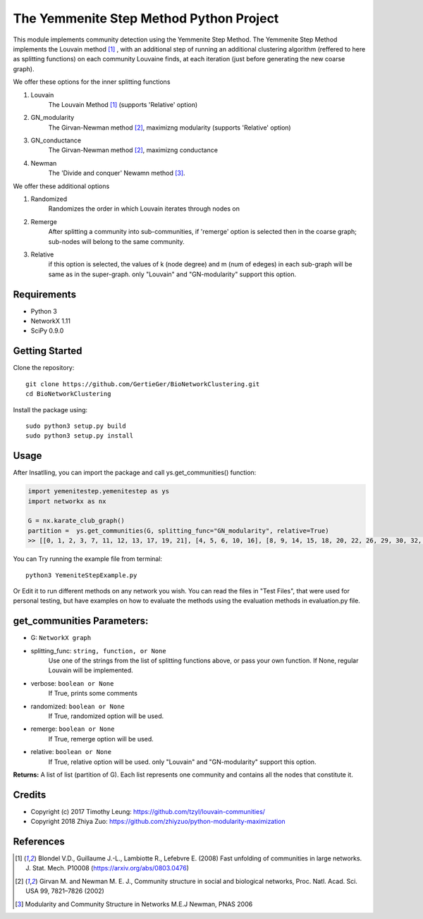 
The Yemmenite Step Method Python Project
==============================

This module implements community detection using the Yemmenite Step Method.
The Yemmenite Step Method implements the Louvain method [#f1]_ , with an additional step of running an additional clustering algorithm (reffered to here as splitting functions) on each community Louvaine finds, at each iteration (just before generating the new coarse graph).

| We offer these options for the inner splitting functions
1. Louvain
    The Louvain Method [#f1]_ (supports 'Relative' option)
2. GN_modularity
    The Girvan-Newman method [#f2]_, maximizng modularity (supports 'Relative' option)
3. GN_conductance 
    The Girvan-Newman method [#f2]_, maximizng conductance
4. Newman
    The 'Divide and conquer' Newamn method [#f3]_.
    
| We offer these additional options
1) Randomized
    Randomizes the order in which Louvain iterates through nodes on
2) Remerge
    After splitting a community into sub-communities, if 'remerge' option is selected
    then in the coarse graph; sub-nodes will belong to the same community.
3) Relative
    if this option is selected, the values of k (node degree) and m (num of edeges) in each
    sub-graph will be same as in the super-graph.
    only "Louvain" and "GN-modularity" support this option.

Requirements
------------

* Python 3
* NetworkX 1.11
* SciPy 0.9.0 


Getting Started
-----
Clone the repository::

    git clone https://github.com/GertieGer/BioNetworkClustering.git
    cd BioNetworkClustering

Install the package using::

    sudo python3 setup.py build
    sudo python3 setup.py install

Usage
-----
After Insatlling, you can import the package and call ys.get_communities() function:

.. code:: python

    import yemenitestep.yemenitestep as ys
    import networkx as nx

    G = nx.karate_club_graph()
    partition =  ys.get_communities(G, splitting_func="GN_modularity", relative=True)
    >> [[0, 1, 2, 3, 7, 11, 12, 13, 17, 19, 21], [4, 5, 6, 10, 16], [8, 9, 14, 15, 18, 20, 22, 26, 29, 30, 32, 33], [23, 24, 25, 27, 28, 31]]

You can Try running the example file from terminal::

    python3 YemeniteStepExample.py

Or Edit it to run different methods on any network you wish.
You can read the files in "Test Files", that were used for personal testing, but have examples on how to evaluate the methods using the evaluation methods in evaluation.py file.

get_communities Parameters:
-------------------

* G: ``NetworkX graph``
* splitting_func: ``string, function, or None``
    Use one of the strings from the list of splitting functions above,
    or pass your own function. If None, regular Louvain will be implemented.
* verbose: ``boolean or None``
    If True, prints some comments
* randomized: ``boolean or None``
    If True, randomized option will be used.
* remerge: ``boolean or None``
    If True, remerge option will be used.
* relative: ``boolean or None``
    If True, relative option will be used.
    only "Louvain" and "GN-modularity" support this option.

**Returns:**
A list of list (partition of G). 
Each list represents one community and contains all the nodes that constitute it.


Credits
----------

* Copyright (c) 2017 Timothy Leung: https://github.com/tzyl/louvain-communities/
* Copyright 2018 Zhiya Zuo: https://github.com/zhiyzuo/python-modularity-maximization

References
----------

.. [#f1] Blondel V.D., Guillaume J.-L., Lambiotte R., Lefebvre E. (2008) Fast unfolding of communities in large networks. J. Stat. Mech. P10008 (https://arxiv.org/abs/0803.0476)

.. [#f2] Girvan M. and Newman M. E. J., Community structure in social and biological networks, Proc. Natl. Acad. Sci. USA 99, 7821–7826 (2002)

.. [#f3] Modularity and Community Structure in Networks M.E.J Newman, PNAS 2006
